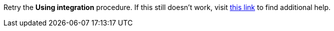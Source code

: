 Retry the *Using integration* procedure. If this still doesn't work, visit link:{fuse-url}[this link, window="_blank"] to find additional help.
